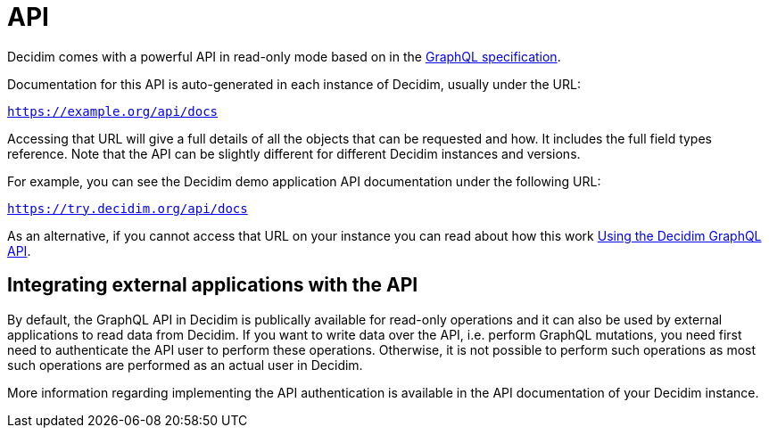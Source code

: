 = API

Decidim comes with a powerful API in read-only mode based on in the https://spec.graphql.org/[GraphQL specification].

Documentation for this API is auto-generated in each instance of Decidim, usually under the URL:

`https://example.org/api/docs`

Accessing that URL will give a full details of all the objects that can be requested and how. It includes the full field types reference. Note that the API can be slightly different for different Decidim instances and versions.

For example, you can see the Decidim demo application API documentation under the following URL:

`https://try.decidim.org/api/docs`

As an alternative, if you cannot access that URL on your instance you can read about how this work https://github.com/decidim/decidim/blob/develop/decidim-api/docs/usage.md[Using the Decidim GraphQL API].

== Integrating external applications with the API

By default, the GraphQL API in Decidim is publically available for read-only operations and it can also be used by external applications to read data from Decidim. If you want to write data over the API, i.e. perform GraphQL mutations, you need first need to authenticate the API user to perform these operations. Otherwise, it is not possible to perform such operations as most such operations are performed as an actual user in Decidim.

More information regarding implementing the API authentication is available in the API documentation of your Decidim instance.
